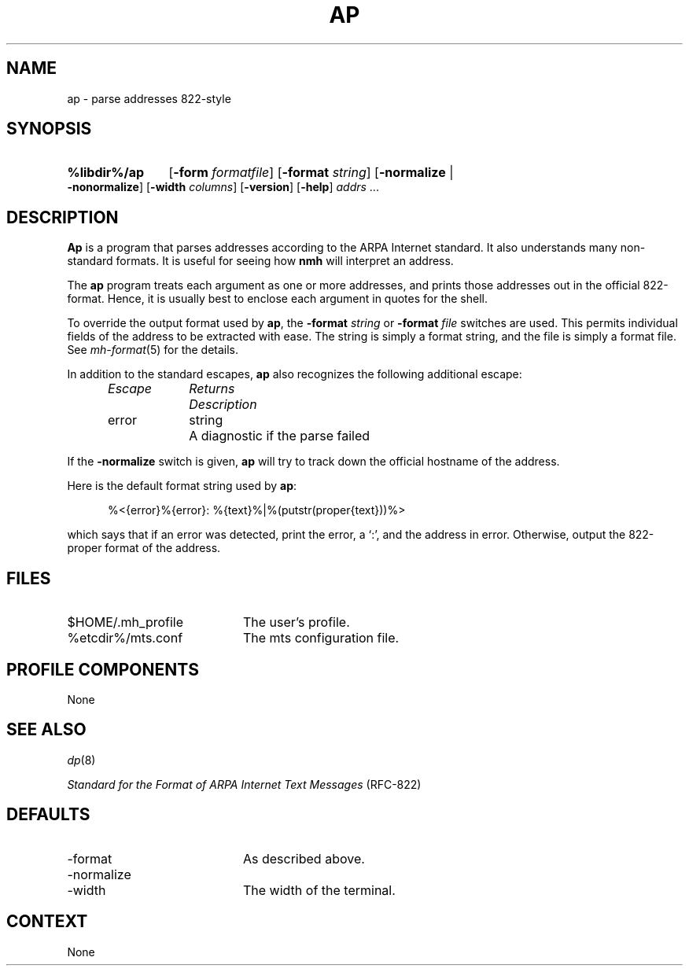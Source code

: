 .TH AP %manext8% "November 6, 2012" "%nmhversion%"
.\"
.\" %nmhwarning%
.\"
.SH NAME
ap \- parse addresses 822-style
.SH SYNOPSIS
.HP 5
.na
.B %libdir%/ap
.RB [ \-form
.IR formatfile ]
.RB [ \-format
.IR string ]
.RB [ \-normalize " | " \-nonormalize ]
.RB [ \-width
.IR columns ]
.RB [ \-version ]
.RB [ \-help ] 
.I addrs
\&...
.ad
.SH DESCRIPTION
.B Ap
is a program that parses addresses according to the ARPA
Internet standard.  It also understands many non\-standard formats.
It is useful for seeing how
.B nmh
will interpret an address.
.PP
The
.B ap
program treats each argument as one or more addresses, and
prints those addresses out in the official 822\-format.  Hence, it is
usually best to enclose each argument in quotes for the shell.
.PP
To override the output format used by
.BR ap ,
the
.B \-format
.I string
or
.B \-format
.I file
switches are used.  This permits individual fields of
the address to be extracted with ease.  The string is simply a format
string, and the file is simply a format file.  See
.IR mh\-format (5)
for the details.
.PP
In addition to the standard escapes,
.B ap
also recognizes the following additional escape:
.PP
.RS 5
.nf
.ta \w'Escape  'u +\w'Returns  'u
.I "Escape	Returns	Description"
error	string	A diagnostic if the parse failed
.RE
.fi
.PP
If the
.B \-normalize
switch is given,
.B ap
will try to track down
the official hostname of the address.
.PP
Here is the default format string used by
.BR ap :
.PP
.RS 5
%<{error}%{error}: %{text}%|%(putstr(proper{text}))%>
.RE
.PP
which says that if an error was detected, print the error, a `:', and
the address in error.  Otherwise, output the 822\-proper format of
the address.
.SH FILES
.PD 0
.TP 20
$HOME/\&.mh\(ruprofile
The user's profile.
.TP
%etcdir%/mts.conf
The mts configuration file.
.PD
.SH "PROFILE COMPONENTS"
None
.SH "SEE ALSO"
.IR dp (8)
.PP
.I
Standard for the Format of ARPA Internet Text Messages
(RFC\-822)
.SH DEFAULTS
.PD 0
.TP 20
-format
As described above.
.TP
\-normalize
.TP
\-width
The width of the terminal.
.PD
.SH CONTEXT
None
